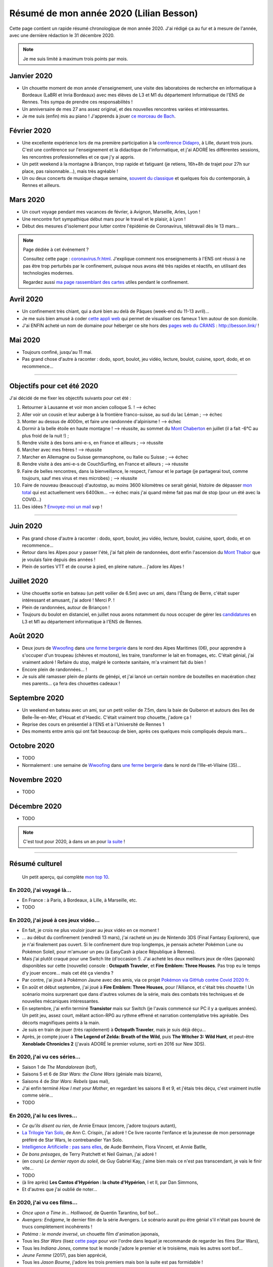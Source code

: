 .. meta::
    :description lang=fr: Résumé de mon année 2020 (Lilian Besson)
    :description lang=en: Sum-up of my year 2020 (Lilian Besson)

##########################################
 Résumé de mon année 2020 (Lilian Besson)
##########################################

Cette page contient un rapide résumé chronologique de mon année 2020.
J'ai rédigé ça au fur et à mesure de l'année, avec une dernière rédaction le 31 décembre 2020.

.. note:: Je me suis limité à maximum trois points par mois.

Janvier 2020
------------
- Un chouette moment de mon année d'enseignement, une visite des laboratoires de recherche en informatique à Bordeaux (LaBRI et Inria Bordeaux) avec mes élèves de L3 et M1 du département Informatique de l'ENS de Rennes. Très sympa de prendre ces responsabilités !
- Un anniversaire de mes 27 ans assez original, et des nouvelles rencontres variées et intéressantes.
- Je me suis (enfin) mis au piano ! J'apprends à jouer `ce morceau de Bach <http://www.partition-piano.org/piano/prelude-de-bach.html>`_.

Février 2020
------------
- Une excellente expérience lors de ma première participation à la `conférence Didapro <https://www.didapro.org/8/>`_, à Lille, durant trois jours. C'est une conférence sur l'enseignement et la didactique de l'informatique, et j'ai ADORÉ les différentes sessions, les rencontres professionnelles et ce que j'y ai appris.
- Un petit weekend à la montagne à Briançon, trop rapide et fatiguant (je retiens, 16h+8h de trajet pour 27h sur place, pas raisonnable…), mais très agréable !
- Un ou deux concerts de musique chaque semaine, `souvent du classique <https://www.youtube.com/channel/UC-QRrVSVd5ANKHEJdo4qRmw>`_ et quelques fois du contemporain, à Rennes et ailleurs.

Mars 2020
---------
- Un court voyage pendant mes vacances de février, à Avignon, Marseille, Arles, Lyon !
- Une rencontre fort sympathique début mars pour le travail et le plaisir, à Lyon !
- Début des mesures d'isolement pour lutter contre l'épidémie de Coronavirus, télétravail dès le 13 mars...

.. note:: Page dédiée à cet événement ?

    Consultez cette page : `<coronavirus.fr.html>`_.
    J'explique comment nos enseignements à l'ENS ont réussi à ne pas être trop perturbés par le confinement, puisque nous avons été très rapides et réactifs, en utilisant des technologies modernes.

    Regardez aussi `ma page rassemblant des cartes <https://perso.crans.org/besson/carte-confinement/>`_ utiles pendant le confinement.


Avril 2020
----------
- Un confinement très chiant, qui a duré bien au delà de Pâques (week-end du 11-13 avril)...
- Je me suis bien amusé à coder `cette appli web <https://perso.crans.org/besson/carte-confinement/carte.html#1km>`_ qui permet de visualiser ces fameux 1 km autour de son domicile.
- J'ai ENFIN acheté un nom de domaine pour héberger ce site hors des `pages web du CRANS <https://perso.crans.org/besson/>`_ : `<http://besson.link/>`_ !

Mai 2020
--------
- Toujours confiné, jusqu'au 11 mai.
- Pas grand chose d'autre à raconter : dodo, sport, boulot, jeu vidéo, lecture, boulot, cuisine, sport, dodo, et on recommence...

------------------------------------------------------------------------------

Objectifs pour cet été 2020
---------------------------

J'ai décidé de me fixer les objectifs suivants pour cet été :

1. Retourner à Lausanne et voir mon ancien colloque S. ! --> échec
2. Aller voir un cousin et leur auberge à la frontière franco-suisse, au sud du lac Léman ; --> échec
3. Monter au dessus de 4000m, et faire une randonnée d'alpinisme ! --> échec
4. Dormir à la belle étoile en haute montagne ! --> réussite, au sommet du `Mont Chaberton <https://fr.wikipedia.org/wiki/Mont_Chaberton>`_ en juillet (il a fait -6°C au plus froid de la nuit !) ;
5. Rendre visite à des bons ami-e-s, en France et ailleurs ; --> réussite
6. Marcher avec mes frères ! --> réussite
7. Marcher en Allemagne ou Suisse germanophone, ou Italie ou Suisse ; --> échec
8. Rendre visite à des ami-e-s de CouchSurfing, en France et ailleurs ; --> réussite
9. Faire de belles rencontres, dans la bienveillance, le respect, l'amour et le partage (je partagerai tout, comme toujours, sauf mes virus et mes microbes) ; --> réussite
10. Faire de nouveau (beaucoup) d'autostop, au moins 3600 kilomètres ce serait génial, histoire de dépasser `mon total <autostop.fr.html>`_ qui est actuellement vers 6400km... --> échec mais j'ai quand même fait pas mal de stop (pour un été avec la COVID...)
11. Des idées ? `Envoyez-moi un mail <contact>`_ svp !

------------------------------------------------------------------------------

Juin 2020
---------
- Pas grand chose d'autre à raconter : dodo, sport, boulot, jeu vidéo, lecture, boulot, cuisine, sport, dodo, et on recommence...
- Retour dans les Alpes pour y passer l'été, j'ai fait plein de randonnées, dont enfin l'ascension du `Mont Thabor <https://fr.wikipedia.org/wiki/Mont_Thabor>`_ que je voulais faire depuis des années !
- Plein de sorties VTT et de course à pied, en pleine nature... j'adore les Alpes !

Juillet 2020
------------
- Une chouette sortie en bateau (un petit voilier de 6.5m) avec un ami, dans l'Étang de Berre, c'était super intéressant et amusant, j'ai adoré ! Merci P. !
- Plein de randonnées, autour de Briançon !
- Toujours du boulot en distanciel, en juillet nous avons notamment du nous occuper de gérer les `candidatures <http://www.dit.ens-rennes.fr/integrer-le-departement/comment-integrer-les-formations-du-departement--35045.kjsp>`_ en L3 et M1 au département informatique à l'ENS de Rennes.

Août 2020
---------
- Deux jours de `Wwoofing <https://wwoof.fr/>`_ dans `une ferme bergerie <https://wwoof.fr/host/7285-Bergerie-la-Giuggiola>`_ dans le nord des Alpes Maritimes (06), pour apprendre à s'occuper d'un troupeau (chèvres et moutons), les traire, transformer le lait en fromages, etc. C'était génial, j'ai vraiment adoré ! Refaire du stop, malgré le contexte sanitaire, m'a vraiment fait du bien !
- Encore plein de randonnées... !
- Je suis allé ramasser plein de plants de génépi, et j'ai lancé un certain nombre de bouteilles en macération chez mes parents... ça fera des chouettes cadeaux !

Septembre 2020
--------------
- Un weekend en bateau avec un ami, sur un petit voilier de 7.5m, dans la baie de Quiberon et autours des îles de Belle-Île-en-Mer, d'Houat et d'Haedic. C'était vraiment trop chouette, j'adore ça !
- Reprise des cours en présentiel à l'ENS et à l'Université de Rennes 1
- Des moments entre amis qui ont fait beaucoup de bien, après ces quelques mois compliqués depuis mars...

Octobre 2020
------------
- TODO
- Normalement : une semaine de `Wwoofing <https://wwoof.fr/>`_ dans `une ferme bergerie <https://wwoof.fr/host/XXX>`_ dans le nord de l'Ille-et-Vilaine (35)...

Novembre 2020
-------------
- TODO

Décembre 2020
-------------
- TODO

.. note:: C'est tout pour 2020, à dans un an pour `la suite <resume-de-mon-annee-2021.html>`_ !

------------------------------------------------------------------------------

Résumé culturel
---------------

  Un petit aperçu, qui complète `mon top 10 <top10.fr.html>`_.

En 2020, j'ai voyagé là…
~~~~~~~~~~~~~~~~~~~~~~~~
- En France : à Paris, à Bordeaux, à Lille, à Marseille, etc.
- TODO

.. seealso:: `Cette page web <https://naereen.github.io/world-tour-timeline/index_fr.html>`_ que j'ai codée juste pour ça.

En 2020, j'ai joué à ces jeux vidéo…
~~~~~~~~~~~~~~~~~~~~~~~~~~~~~~~~~~~~
- En fait, je crois ne plus vouloir jouer au jeux vidéo en ce moment !
- … au début du confinement (vendredi 13 mars), j'ai racheté un jeu de Nintendo 3DS (Final Fantasy Explorers), que je n'ai finalement pas ouvert. Si le confinement dure trop longtemps, je pensais acheter Pokémon Lune ou Pokémon Soleil, pour m'amuser un peu (à EasyCash à place République à Rennes).
- Mais j'ai plutôt craqué pour une Switch lite (d'occasion !). J'ai acheté les deux meilleurs jeux de rôles (japonais) disponibles sur cette (nouvelle) console : **Octopath Traveler**, et **Fire Emblem: Three Houses**. Pas trop eu le temps d'y jouer encore... mais cet été ça viendra ?
- Par contre, j'ai joué à Pokémon Jaune avec des amis, via ce projet `Pokémon via GitHub contre Covid 2020 fr <https://pokemon-via-github-contre-covid-2020-fr.github.io/>`_.
- En août et début septembre, j'ai joué à **Fire Emblem: Three Houses**, pour l'Alliance, et c'était très chouette ! Un scénario moins surprenant que dans d'autres volumes de la série, mais des combats très techniques et de nouvelles mécaniques intéressantes.
- En septembre, j'ai enfin terminé **Transistor** mais sur Switch (je l'avais commencé sur PC il y a quelques années). Un petit jeu, assez court, mêlant action-RPG au rythme effrené et narration contemplative très agréable. Des décorts magnifiques peints à la main.
- Je suis en train de jouer (très rapidement) à **Octopath Traveler**, mais je suis déjà déçu...
- Après, je compte jouer à **The Legend of Zelda: Breath of the Wild**, puis **The Witcher 3: Wild Hunt**, et peut-être **Xenoblade Chronicles 2** (j'avais ADORÉ le premier volume, sorti en 2016 sur New 3DS).

En 2020, j'ai vu ces séries…
~~~~~~~~~~~~~~~~~~~~~~~~~~~~
- Saison 1 de *The Mandalorean* (bof),
- Saisons 5 et 6 de *Star Wars: the Clone Wars* (géniale mais bizarre),
- Saisons 4 de *Star Wars: Rebels* (pas mal),
- J'ai enfin terminé *How I met your Mother*, en regardant les saisons 8 et 9, et j'étais très déçu, c'est vraiment inutile comme série...
- TODO

En 2020, j'ai lu ces livres…
~~~~~~~~~~~~~~~~~~~~~~~~~~~~
- *Ce qu'ils disent ou rien*, de Annie Ernaux (encore, j'adore toujours autant),
- `La Trilogie Yan Solo <https://fr.wikipedia.org/wiki/La_Trilogie_Yan_Solo>`_, de Ann C. Crispin, j'ai adoré ! Ce livre raconte l'enfance et la jeunesse de mon personnage préféré de Star Wars, le contrebandier Yan Solo.
- `Intelligence Artificielle : pas sans elles <https://www.babelio.com/livres/Bernheim-Lintelligence-artificielle-pas-sans-elles/1117213>`_, de Aude Bernheim, Flora Vincent, et Annie Batlle,
- *De bons présages*, de Terry Pratchett et Neil Gaiman, j'ai adoré !
- (en cours) *Le dernier rayon du soleil*, de Guy Gabriel Kay, j'aime bien mais ce n'est pas transcendant, je vais le finir vite...
- TODO
- (à lire après) **Les Cantos d'Hypérion : la chute d'Hypérion**, I et II, par Dan Simmons,
- Et d'autres que j'ai oublié de noter…

En 2020, j'ai vu ces films…
~~~~~~~~~~~~~~~~~~~~~~~~~~~
- *Once upon a Time in… Holliwood*, de Quentin Tarantino, bof bof...
- *Avengers: Endgame*, le dernier film de la série Avengers. Le scénario aurait pu être génial s'il n'était pas bourré de trucs complètement incohérents !
- *Patéma : le monde inversé*, un chouette film d'animation japonais,
- Tous les *Star Wars* (lisez `cette page <star-wars.fr.html>`_ pour voir l'ordre dans lequel je recommande de regarder les films Star Wars),
- Tous les *Indiana Jones*, comme tout le monde j'adore le premier et le troisième, mais les autres sont bof...
- *Jeune Femme* (2017), pas bien apprécié,
- Tous les *Jason Bourne*, j'adore les trois premiers mais bon la suite est pas formidable !
- *Captain Fantastic*, très sympathiques !
- *Les enfants du temps*, superbe !
- *Summer Wars* (2010), vraiment adoré !
- *Souvenirs goutte à goutte* (1991) (Only yesterday), très nostalgique et lent, j'ai bien aimé mais ne le recommanderait pas non plus (un Ghibli pas connu).
- *Je préfère qu'on reste amis*, film français avec Gérard Depardieu, sans aucun intérêt...
- *Comment tuer son boss*, sans aucun intérêt non plus...
- *Millennium Actress* (2001) de Satochi Kon, très beau !
- *Tokyo Godfathers* (2003) de Satochi Kon, vraiment génial !
- *The Anthem of the Heart* (2015), que j'ai beaucoup aimé !
- *Her Blue Skye* (2019), de Tatsuyuki Nagai, superbe et très agréable !
- TODO
- Et d'autres que j'ai oublié de noter…

.. (c) Lilian Besson, 2011-2020, https://bitbucket.org/lbesson/web-sphinx/
